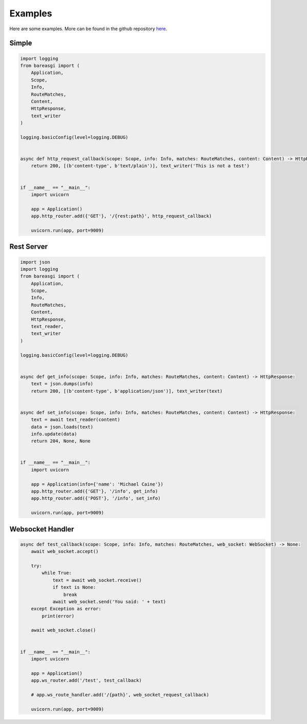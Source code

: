 Examples
========

Here are some examples. More can be found in the github repository
`here <https://github.com/rob-blackbourn/bareasgi/tree/master/examples>`_.

Simple
------

.. code-block:: python

    import logging
    from bareasgi import (
        Application,
        Scope,
        Info,
        RouteMatches,
        Content,
        HttpResponse,
        text_writer
    )

    logging.basicConfig(level=logging.DEBUG)


    async def http_request_callback(scope: Scope, info: Info, matches: RouteMatches, content: Content) -> HttpResponse:
        return 200, [(b'content-type', b'text/plain')], text_writer('This is not a test')


    if __name__ == "__main__":
        import uvicorn

        app = Application()
        app.http_router.add({'GET'}, '/{rest:path}', http_request_callback)

        uvicorn.run(app, port=9009)


Rest Server
-----------

.. code-block:: python

    import json
    import logging
    from bareasgi import (
        Application,
        Scope,
        Info,
        RouteMatches,
        Content,
        HttpResponse,
        text_reader,
        text_writer
    )

    logging.basicConfig(level=logging.DEBUG)


    async def get_info(scope: Scope, info: Info, matches: RouteMatches, content: Content) -> HttpResponse:
        text = json.dumps(info)
        return 200, [(b'content-type', b'application/json')], text_writer(text)


    async def set_info(scope: Scope, info: Info, matches: RouteMatches, content: Content) -> HttpResponse:
        text = await text_reader(content)
        data = json.loads(text)
        info.update(data)
        return 204, None, None


    if __name__ == "__main__":
        import uvicorn

        app = Application(info={'name': 'Michael Caine'})
        app.http_router.add({'GET'}, '/info', get_info)
        app.http_router.add({'POST'}, '/info', set_info)

        uvicorn.run(app, port=9009)


Websocket Handler
-----------------

.. code-block:: python

    async def test_callback(scope: Scope, info: Info, matches: RouteMatches, web_socket: WebSocket) -> None:
        await web_socket.accept()

        try:
            while True:
                text = await web_socket.receive()
                if text is None:
                    break
                await web_socket.send('You said: ' + text)
        except Exception as error:
            print(error)

        await web_socket.close()


    if __name__ == "__main__":
        import uvicorn

        app = Application()
        app.ws_router.add('/test', test_callback)

        # app.ws_route_handler.add('/{path}', web_socket_request_callback)

        uvicorn.run(app, port=9009)
